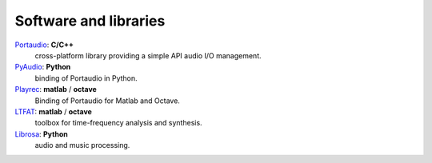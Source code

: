 Software and libraries
----------------------

`Portaudio`_: **C/C++**
  cross-platform library providing a simple API audio I/O
  management.

`PyAudio`_: **Python**
  binding of Portaudio in Python.

`Playrec`_: **matlab** / **octave**
  Binding of Portaudio for Matlab and Octave.

`LTFAT`_: **matlab** / **octave**
  toolbox for time-frequency analysis and synthesis.

`Librosa`_: **Python**
  audio and music processing.

.. _Portaudio: http://portaudio.com/
.. _PyAudio: https://people.csail.mit.edu/hubert/pyaudio/
.. _Playrec: http://www.playrec.co.uk/
.. _LTFAT: http://ltfat.github.io/
.. _Librosa: https://librosa.github.io/

